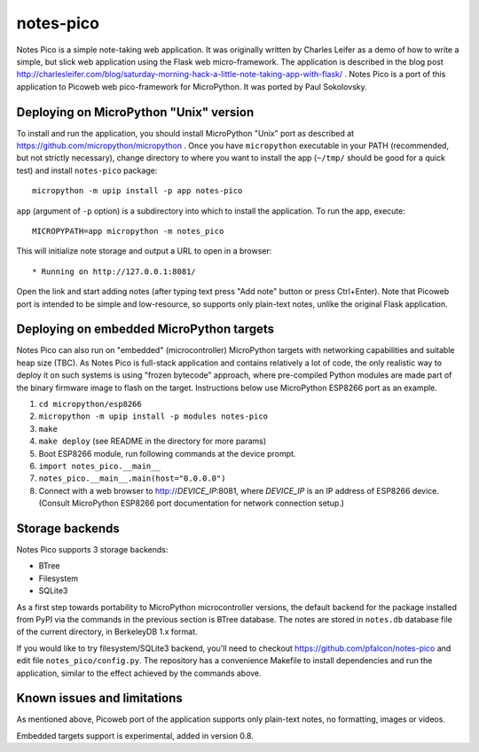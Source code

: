 notes-pico
==========

Notes Pico is a simple note-taking web application. It was originally
written by Charles Leifer as a demo of how to write a simple, but slick
web application using the Flask web micro-framework. The application is
described in the blog post
http://charlesleifer.com/blog/saturday-morning-hack-a-little-note-taking-app-with-flask/
. Notes Pico is a port of this application to Picoweb web pico-framework
for MicroPython. It was ported by Paul Sokolovsky.


Deploying on MicroPython "Unix" version
---------------------------------------

To install and run the application, you should install MicroPython
"Unix" port as described at https://github.com/micropython/micropython .
Once you have ``micropython`` executable in your PATH (recommended, but
not strictly necessary), change directory to where you want to install
the app (``~/tmp/`` should be good for a quick test) and install
``notes-pico`` package::

    micropython -m upip install -p app notes-pico

``app`` (argument of ``-p`` option) is a subdirectory into which to
install the application. To run the app, execute::

    MICROPYPATH=app micropython -m notes_pico

This will initialize note storage and output a URL to open in a browser::

    * Running on http://127.0.0.1:8081/

Open the link and start adding notes (after typing text press "Add note"
button or press Ctrl+Enter). Note that Picoweb port is intended to be
simple and low-resource, so supports only plain-text notes, unlike the
original Flask application.


Deploying on embedded MicroPython targets
-----------------------------------------

Notes Pico can also run on "embedded" (microcontroller) MicroPython
targets with networking capabilities and suitable heap size (TBC).
As Notes Pico is full-stack application and contains relatively a
lot of code, the only realistic way to deploy it on such systems is
using "frozen bytecode" approach, where pre-compiled Python modules
are made part of the binary firmware image to flash on the target.
Instructions below use MicroPython ESP8266 port as an example.

1. ``cd micropython/esp8266``
2. ``micropython -m upip install -p modules notes-pico``
3. ``make``
4. ``make deploy`` (see README in the directory for more params)
5. Boot ESP8266 module, run following commands at the device prompt.
6. ``import notes_pico.__main__``
7. ``notes_pico.__main__.main(host="0.0.0.0")``
8. Connect with a web browser to http://`DEVICE_IP`:8081, where
   `DEVICE_IP` is an IP address of ESP8266 device. (Consult MicroPython
   ESP8266 port documentation for network connection setup.)


Storage backends
----------------

Notes Pico supports 3 storage backends:

* BTree
* Filesystem
* SQLite3

As a first step towards portability to MicroPython microcontroller
versions, the default backend for the package installed from PyPI
via the commands in the previous section is BTree database. The
notes are stored in ``notes.db`` database file of the current
directory, in BerkeleyDB 1.x format.

If you would like to try filesystem/SQLite3 backend, you'll need to
checkout https://github.com/pfalcon/notes-pico and edit file
``notes_pico/config.py``. The repository has a convenience
Makefile to install dependencies and run the application, similar
to the effect achieved by the commands above.


Known issues and limitations
----------------------------

As mentioned above, Picoweb port of the application supports only
plain-text notes, no formatting, images or videos.

Embedded targets support is experimental, added in version 0.8.
